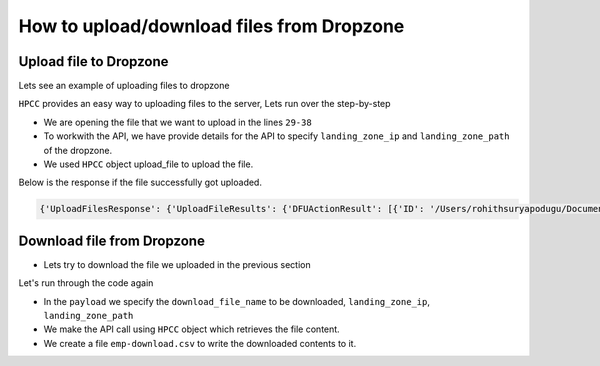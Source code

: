 .. _uploaddownload:

How to upload/download files from Dropzone
==========================================

Upload file to Dropzone
--------------------------
Lets see an example of uploading files to dropzone

.. code-block:: python
    :linenos:

    import os

    from pyhpcc.models.auth import Auth
    from pyhpcc.models.hpcc import HPCC

    # Configurations
    environment = (
        "university.us-hpccsystems-dev.azure.lnrsg.io"  # Eg: myuniversity.hpccsystems.io
    )
    port = "8010"  # Eg: 8010
    user_name = "user_name"  # HPCC username
    password = "password"  # HPCC password
    protocol = "http"  # Specify HTTP or HTTPS
    cluster = "thor"  # Specify the cluster name to be used
    landing_zone_path = "/var/lib/HPCCSystems/mydropzone/"  # Path in dropzone
    landing_zone_ip = "localhost"  # IP of dropzone
    file_name = "emp.csv"  # file to be uploaded


    try:
        auth_object = Auth(
            environment,
            port,
            user_name,
            password,
            protocol=protocol,
        )
        hpcc_object = HPCC(auth=auth_object)
        current_directory = os.getcwd()
        file_name = os.path.join(current_directory, file_name)
        files = {
            "file": (
                file_name,
                open(file_name, "rb"),
                "text/plain",
                {"Expires": "0"},
            )
        }

        payload = {
            "upload_": "",
            "rawxml_": 1,
            "NetAddress": landing_zone_ip,
            "OS": 2,
            "Path": landing_zone_path,
            "files": files,
        }

        response = hpcc_object.upload_file(**payload).json()
        print(response)

    except Exception as e:
        print(e)


``HPCC`` provides an easy way to uploading files to the server, Lets run over the step-by-step

* We are opening the file that we want to upload in the lines ``29-38``
* To workwith the API, we have provide details for the API to specify ``landing_zone_ip`` and  ``landing_zone_path`` of the dropzone.   
* We used ``HPCC`` object upload_file to upload the file.

Below is the response if the file successfully got uploaded.

.. code-block:: bash

    {'UploadFilesResponse': {'UploadFileResults': {'DFUActionResult': [{'ID': '/Users/rohithsuryapodugu/Documents/GitHub/pyhpcc-internal/examples/emp.csv', 'Action': 'Upload File', 'Result': 'Success'}]}}}



Download file from Dropzone
-----------------------------

- Lets try to download the file we uploaded in the previous section

.. code-block:: python
    :linenos:

    from pyhpcc.models.auth import Auth
    from pyhpcc.models.hpcc import HPCC

    # Configurations
    environment = (
        "university.us-hpccsystems-dev.azure.lnrsg.io"  # Eg: myuniversity.hpccsystems.io
    )
    port = "8010"  # Eg: 8010
    user_name = "dummyusername"  # HPCC username
    password = "dummypassword"  # HPCC password
    protocol = "http"  # Specify HTTP or HTTPS p
    landing_zone_path = "/var/lib/HPCCSystems/mydropzone/"  # Path in dropzone
    landing_zone_ip = "localhost"  # IP of dropzone
    download_file_name = "emp.csv"  # file to be downloaded


    try:
        auth_object = Auth(
            environment,
            port,
            user_name,
            password,
            protocol=protocol,
        )
        hpcc_object = HPCC(auth=auth_object)

        payload = {
            "Name": download_file_name,
            "NetAddress": landing_zone_ip,
            "Path": landing_zone_path,
            "OS": 2,
        }
        response = hpcc_object.download_file(**payload)
        with open("emp-download.csv", "w") as download_file:
            download_file.write(response.text)
    except Exception as e:
        print(e)


Let's run through the code again

* In the ``payload`` we specify the ``download_file_name`` to be downloaded, ``landing_zone_ip``, ``landing_zone_path``
* We make the API call using ``HPCC`` object which retrieves the file content.
* We create a file ``emp-download.csv`` to write the downloaded contents to it.